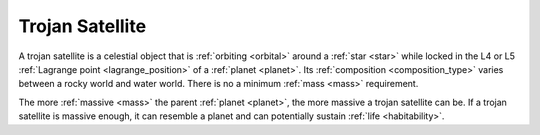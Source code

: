 Trojan Satellite
================

.. _trojan_satellite:

A trojan satellite is a celestial object that is :ref:`orbiting <orbital>` around a :ref:`star <star>`
while locked in the L4 or L5 :ref:`Lagrange point <lagrange_position>` of a :ref:`planet <planet>`.
Its :ref:`composition <composition_type>`
varies between a rocky world and water world.
There is no a minimum :ref:`mass <mass>` requirement.

The more :ref:`massive <mass>` the parent :ref:`planet <planet>`,
the more massive a trojan satellite can be.
If a trojan satellite is massive enough, it can resemble a planet and can
potentially sustain :ref:`life <habitability>`.
